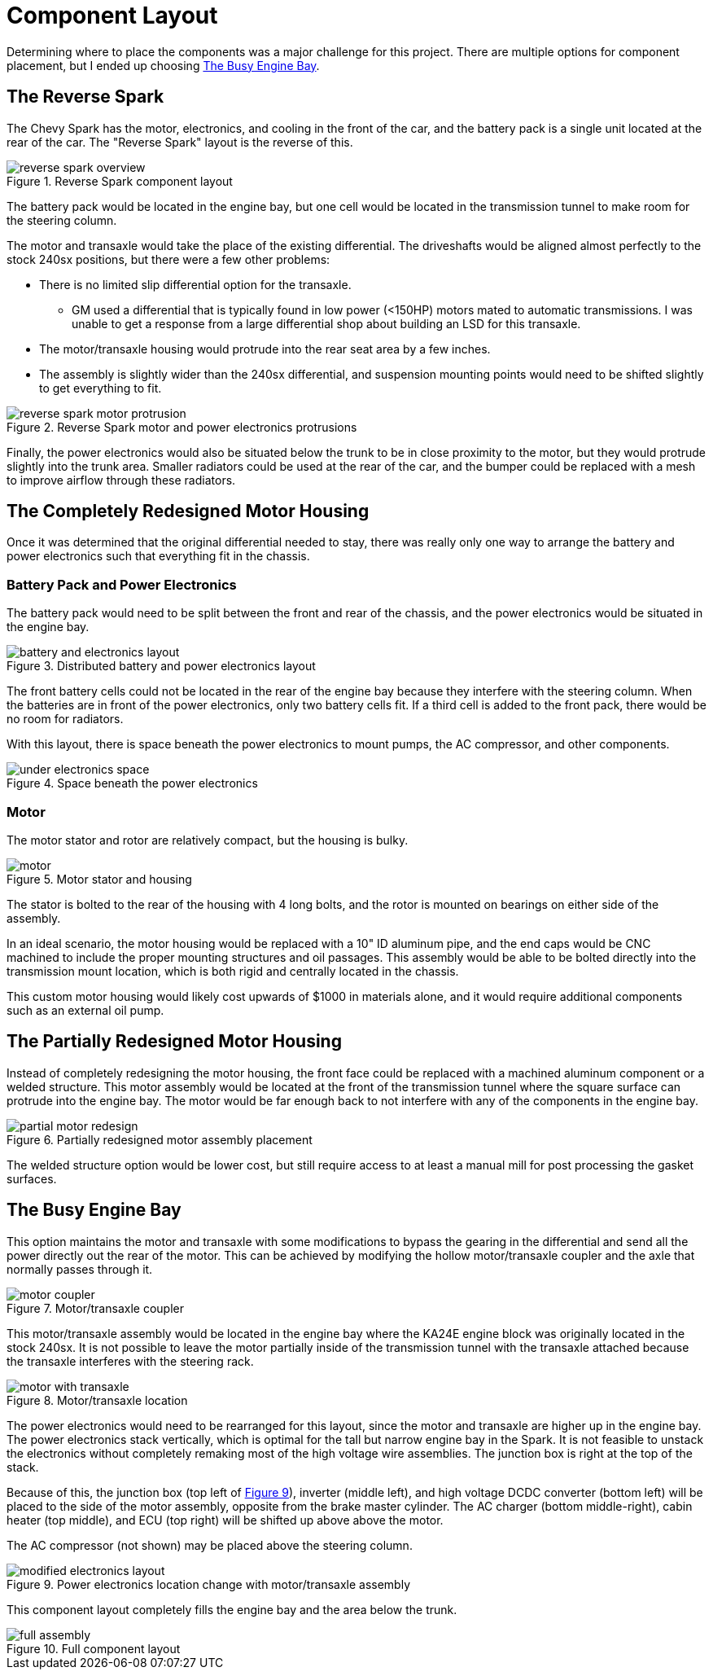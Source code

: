= Component Layout
:navtitle: Component Layout

Determining where to place the components was a major challenge for this project.
There are multiple options for component placement, but I ended up choosing
<<The Busy Engine Bay>>.

== The Reverse Spark

The Chevy Spark has the motor, electronics, and cooling in the front of the car,
and the battery pack is a single unit located at the rear of the car.
The "Reverse Spark" layout is the reverse of this.

.Reverse Spark component layout
image::component_layout/reverse_spark_overview.png[]

The battery pack would be located in the engine bay, but one cell would be located
in the transmission tunnel to make room for the steering column.

The motor and transaxle would take the place of the existing differential.
The driveshafts would be aligned almost perfectly to the stock 240sx
positions, but there were a few other problems:

* There is no limited slip differential option for the transaxle.
** GM used a differential that is typically found in low power (<150HP) motors 
mated to automatic transmissions. I was unable to get a response 
from a large differential shop about building an LSD for this transaxle.
* The motor/transaxle housing would protrude into the rear seat area by a few inches.
* The assembly is slightly wider than the 240sx differential, and suspension mounting
points would need to be shifted slightly to get everything to fit.

.Reverse Spark motor and power electronics protrusions
image::component_layout/reverse_spark_motor_protrusion.png[]

Finally, the power electronics would also be situated below the trunk to be in close
proximity to the motor, but they would protrude slightly into the trunk area.
Smaller radiators could be used at the rear of the car, and the bumper could
be replaced with a mesh to improve airflow through these radiators.

== The Completely Redesigned Motor Housing

Once it was determined that the original differential needed to stay, 
there was really only one way to arrange the battery and power electronics 
such that everything fit in the chassis.

=== Battery Pack and Power Electronics

The battery pack would need to be split between the front and rear of the
chassis, and the power electronics would be situated in the engine bay.

[#battery_electronics_layout]
.Distributed battery and power electronics layout
image::component_layout/battery_and_electronics_layout.png[]

The front battery cells could not be located in the rear of the engine bay
because they interfere with the steering column. When the batteries
are in front of the power electronics, only two battery cells fit.
If a third cell is added to the front pack, there would be no room for radiators.

With this layout, there is space beneath the power electronics to mount pumps,
the AC compressor, and other components.

.Space beneath the power electronics
image::component_layout/under_electronics_space.png[]

=== Motor

The motor stator and rotor are relatively compact, but the housing is bulky.

.Motor stator and housing
image::component_layout/motor.png[]

The stator is bolted to the rear of the housing with 4 long bolts, and the rotor
is mounted on bearings on either side of the assembly.

In an ideal scenario, the motor housing would be replaced with a 10" ID aluminum pipe,
and the end caps would be CNC machined to include the proper mounting structures
and oil passages. This assembly would be able to be bolted directly into the transmission mount location, which is both rigid and centrally located in the chassis.

This custom motor housing would likely cost upwards of $1000 in materials alone,
and it would require additional components such as an external oil pump.

== The Partially Redesigned Motor Housing

Instead of completely redesigning the motor housing, the front face could be replaced
with a machined aluminum component or a welded structure. This motor assembly
would be located at the front of the transmission tunnel where the square surface
can protrude into the engine bay.
The motor would be far enough back to not interfere with any of the components
in the engine bay.

.Partially redesigned motor assembly placement
image::component_layout/partial_motor_redesign.png[]

The welded structure option would be lower cost, but still require access to 
at least a manual mill for post processing the gasket surfaces.

== The Busy Engine Bay

This option maintains the motor and transaxle with some modifications to bypass
the gearing in the differential and send all the power directly out the rear of the
motor. This can be achieved by modifying the hollow motor/transaxle coupler and
the axle that normally passes through it.

.Motor/transaxle coupler
image::component_layout/motor_coupler.png[]

This motor/transaxle assembly would be located in the engine bay where the 
KA24E engine block was originally located in the stock 240sx. It is not possible
to leave the motor partially inside of the transmission tunnel with the transaxle
attached because the transaxle interferes with the steering rack.

.Motor/transaxle location
image::component_layout/motor_with_transaxle.png[]

The power electronics would need to be rearranged for this layout, since the motor
and transaxle are higher up in the engine bay. 
The power electronics stack vertically, which is optimal for the tall but narrow engine bay in the Spark. 
It is not feasible to unstack the electronics without completely
remaking most of the high voltage wire assemblies. The junction box is right at the
top of the stack.

Because of this, the junction box 
(top left of xref:modified_electronics_layout[xrefstyle=short]), 
inverter (middle left), and high voltage DCDC converter (bottom left) 
will be placed to the side of the motor assembly, opposite from the brake master 
cylinder. The AC charger (bottom middle-right), cabin heater (top middle), and
ECU (top right) will be shifted up above above the motor.

The AC compressor (not shown) may be placed above the steering column.

[#modified_electronics_layout]
.Power electronics location change with motor/transaxle assembly
image::component_layout/modified_electronics_layout.png[]

This component layout completely fills the engine bay and the area below the trunk.

.Full component layout
image::component_layout/full_assembly.png[]